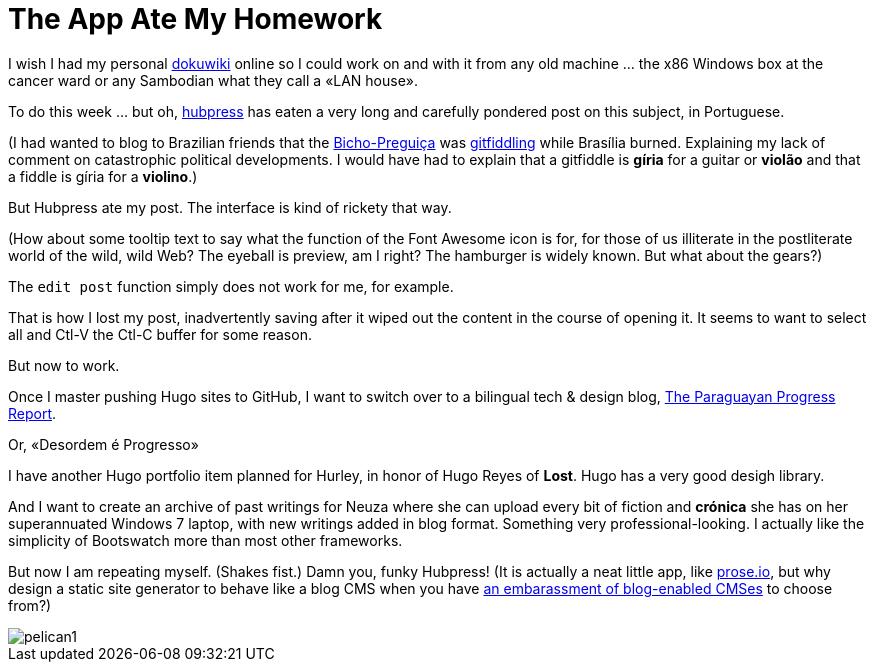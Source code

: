 = The App Ate My Homework 

I wish I had my personal https://www.dokuwiki.org/dokuwiki#[dokuwiki] online so I could work on and with it from any old machine ...  the x86 Windows box at the cancer ward or any Sambodian what they call a «LAN house».

To do this week ... but oh, http://bretonio.github.io[hubpress] has eaten a very long and carefully pondered post on this subject, in Portuguese. 

(I had wanted to blog to Brazilian friends that the http://obicho.wordpress.comn[Bicho-Preguiça] was https://github.com/bretonio/bretonio.github.io[gitfiddling] while Brasília burned. Explaining my lack of comment on catastrophic political developments. I would have had to explain that a gitfiddle is *gíria* for a guitar or *violão* and that a fiddle is gíria for a *violino*.)

But Hubpress ate my post. The interface is kind of rickety that way. 

(How about some tooltip text to say what the function of the Font Awesome icon is for, for those of us illiterate in the postliterate world of the wild, wild Web? The eyeball is preview, am I right? The hamburger is widely known. But what about the gears?)

The `edit post` function simply does not work for me, for example.

That is how I lost my post, inadvertently saving after it wiped out the content in the course of opening it. It seems to want to select all and Ctl-V the Ctl-C buffer for some reason. 

But now to work. 

Once I master pushing Hugo sites to GitHub, I want to switch over to a bilingual tech & design blog, https://github.com/bretonio/bretonio.github.io/blob/master/images/pelican1.png[The Paraguayan Progress Report].  

Or, «Desordem é Progresso»

I have another Hugo portfolio item planned for Hurley, in honor of Hugo Reyes of *Lost*. Hugo has a very good desigh library.

And I want to create an archive of past writings for Neuza where she can upload every bit of fiction and *crónica* she has on her superannuated Windows 7 laptop, with new writings added in blog format. Something very professional-looking. I actually like the simplicity of Bootswatch more than most other frameworks. 

But now I am repeating myself. (Shakes fist.) Damn you, funky Hubpress! (It is actually a neat little app, like http://prose.io/#bretonio[prose.io], but why design a static site generator to behave like a blog CMS when you have http://www.flatphile.co/[an embarassment of blog-enabled CMSes] to choose from?)

image::pelican1.png[]